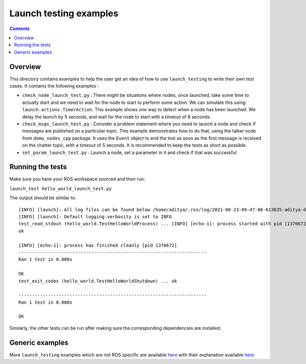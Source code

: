 Launch testing examples
=======================

.. contents:: Contents
   :depth: 2
   :local:

Overview
--------

This directory contains examples to help the user get an idea of how to use ``launch_testing`` to write their own test cases. It contains the following examples :

* ``check_node_launch_test.py`` : There might be situations where nodes, once launched, take some time to actually start and we need to wait for the node to start to perform some action. We can simulate this using ``launch.actions.TimerAction``. This example shows one way to detect when a node has been launched. We delay the launch by 5 seconds, and wait for the node to start with a timeout of 8 seconds.
* ``check_msgs_launch_test.py`` : Consider a problem statement where you need to launch a node and check if messages are published on a particular topic. This example demonstrates how to do that, using the talker node from ``demo_nodes_cpp`` package. It uses the ``Event`` object to end the test as soon as the first message is received on the chatter topic, with a timeout of 5 seconds. It is recommended to keep the tests as short as possible.
* ``set_param_launch_test.py`` : Launch a node, set a parameter in it and check if that was successful.

Running the tests
-----------------
Make sure you have your ROS workspace sourced and then run:

``launch_test hello_world_launch_test.py``

The output should be similar to:
::
  [INFO] [launch]: All log files can be found below /home/aditya/.ros/log/2021-08-23-09-47-06-613035-aditya-desktop-1376669
  [INFO] [launch]: Default logging verbosity is set to INFO
  test_read_stdout (hello_world.TestHelloWorldProcess) ... [INFO] [echo-1]: process started with pid [1376672]
  ok
  
  [INFO] [echo-1]: process has finished cleanly [pid 1376672]
  ----------------------------------------------------------------------
  Ran 1 test in 0.008s
  
  OK
  test_exit_codes (hello_world.TestHelloWorldShutdown) ... ok
  
  ----------------------------------------------------------------------
  Ran 1 test in 0.000s
  
  OK

Similarly, the other tests can be run after making sure the corresponding dependencies are installed.

Generic examples
----------------

More ``launch_testing`` examples which are not ROS specific are available `here <https://github.com/ros2/launch/tree/master/launch_testing/test/launch_testing/examples>`__ with their explanation available `here <https://github.com/ros2/launch/tree/master/launch_testing#examples>`__
